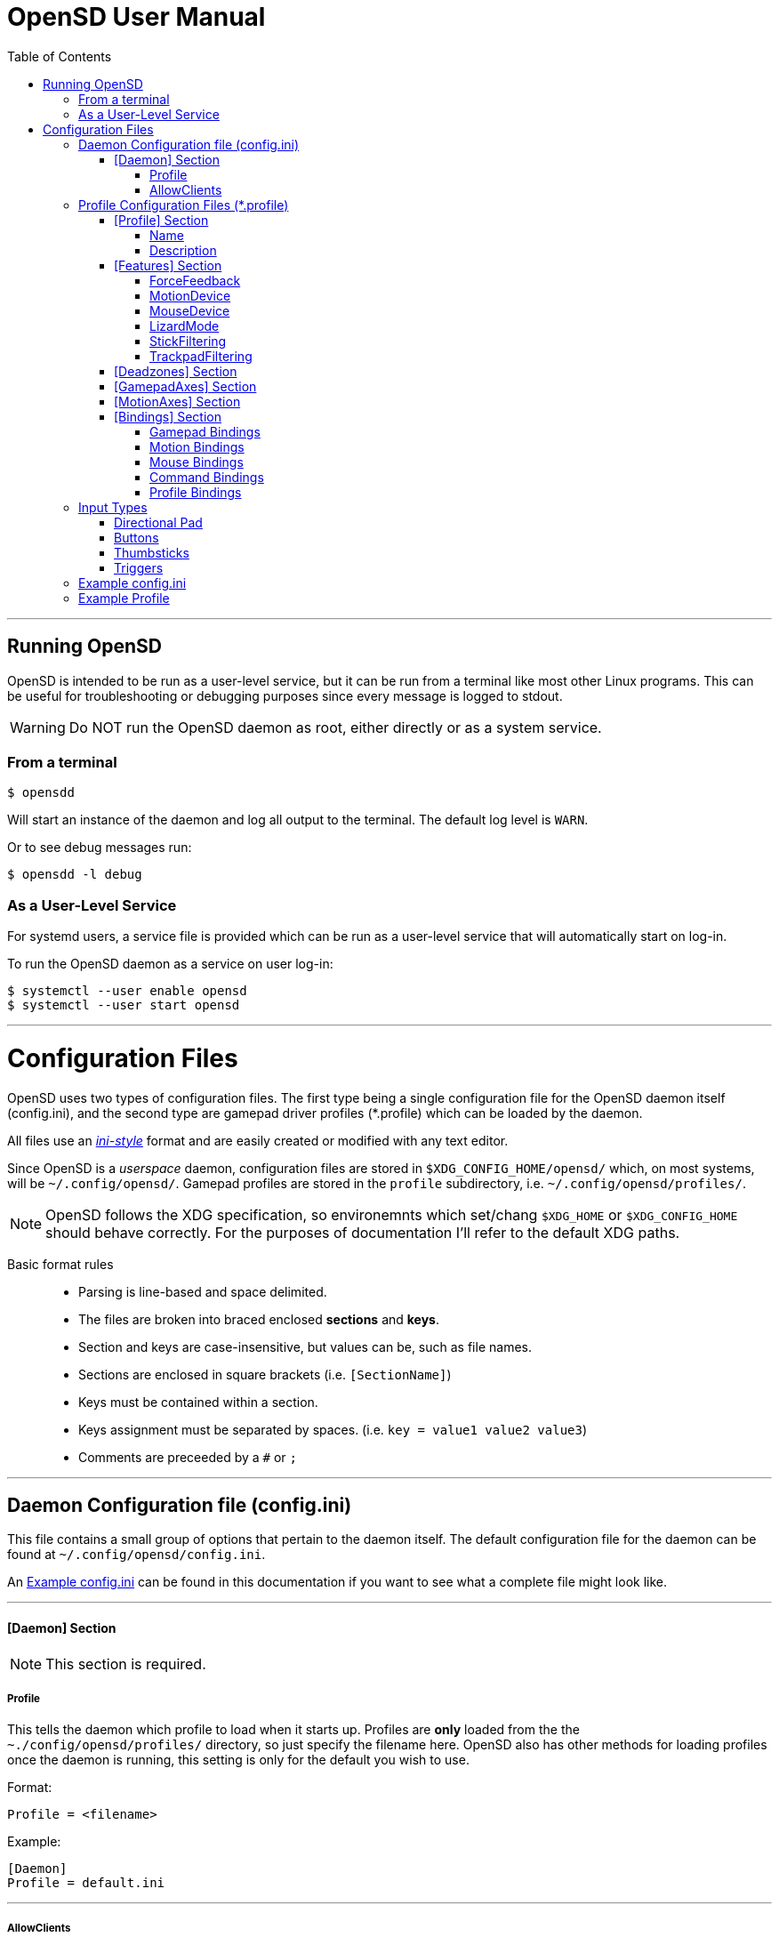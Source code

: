 [#using_opensd]
= OpenSD User Manual
:toc: left
:toclevels: 5



'''
<<<
[#running_opensd]
== Running OpenSD
OpenSD is intended to be run as a user-level service, but it can be run from a terminal like most other Linux programs.  This can be useful for troubleshooting or debugging purposes since every message is logged to stdout.

WARNING: Do NOT run the OpenSD daemon as root, either directly or as a system service.

[#run_from_terminal]
=== From a terminal
[source,shell]
----
$ opensdd
----
Will start an instance of the daemon and log all output to the terminal.  The default log level is `WARN`.

Or to see debug messages run:
[source,shell]
----
$ opensdd -l debug
----

[#run_as_service]
=== As a User-Level Service
For systemd users, a service file is provided which can be run as a user-level service that will automatically start on log-in.

To run the OpenSD daemon as a service on user log-in:
[source,shell]
----
$ systemctl --user enable opensd
$ systemctl --user start opensd
----



'''
<<<
[#config_files]
= Configuration Files
OpenSD uses two types of configuration files.  The first type being a single configuration file for the OpenSD daemon itself (config.ini), and the second type are gamepad driver profiles (*.profile) which can be loaded by the daemon.

All files use an https://en.wikipedia.org/wiki/INI_file[_ini-style_] format and are easily created or modified with any text editor.

Since OpenSD is a _userspace_ daemon, configuration files are stored in `$XDG_CONFIG_HOME/opensd/` which, on most systems, will be `~/.config/opensd/`.  Gamepad profiles are stored in the `profile` subdirectory, i.e. `~/.config/opensd/profiles/`.  

NOTE: OpenSD follows the XDG specification, so environemnts which set/chang `$XDG_HOME` or `$XDG_CONFIG_HOME` should behave correctly.  For the purposes of documentation I'll refer to the default XDG paths.


Basic format rules::

* Parsing is line-based and space delimited.
* The files are broken into braced enclosed *sections* and *keys*.
* Section and keys are case-insensitive, but values can be, such as file names.
* Sections are enclosed in square brackets  (i.e. `[SectionName]`)
* Keys must be contained within a section.
* Keys assignment must be separated by spaces.  (i.e. `key = value1 value2 value3`)
* Comments are preceeded by a `#` or `;`



'''
<<<
[#config_file_format]
== Daemon Configuration file (config.ini)
This file contains a small group of options that pertain to the daemon itself.  The default configuration file for the daemon can be found at `~/.config/opensd/config.ini`.  

An <<config_file_example>> can be found in this documentation if you want to see what a complete file might look like.



'''
[#config_file_section_daemon]
==== [Daemon] Section
NOTE: This section is required.
[#config_file_section_daemon_profile]
===== Profile
This tells the daemon which profile to load when it starts up.  Profiles are *only* loaded from the the `~./config/opensd/profiles/` directory, so just specify the filename here.  OpenSD also has other methods for loading profiles once the daemon is running, this setting is only for the default you wish to use.

Format:
[source,ini]
----
Profile = <filename>
----

Example:
[souce,ini]
----
[Daemon]
Profile = default.ini
----



'''
[#config_file_section_daemon_allowclients]
===== AllowClients
NOTE: This feature is not yet fully implemented.

This setting enables or disables the use of the CLI and GUI utilities which connect to the daemon.  If set to false, the daemon will not listen for clients.  This can be useful if you want to "lock down" a configuration so it cannot be changed while it is running.  The default is `true`.

Format:
[source,ini]
----
AllowClients = <true | false>
----

Example:
----
[Daemon]
AllowClients = true
----



'''
<<<
[#profile_file_format]
== Profile Configuration Files (*.profile)
These files are used to configure the gamepad driver features and bindings.  A default profile is configured in the `config.ini` to be loaded at startup, but you can also switch between them at any time while the daemon is running using any of several possible methods.

Gamepad profiles can be found in `~/.config/opensd/profiles/`.  The file extension is `*.profile`.

An <<prof_example_profile>> can be found in this documentation if you want to see what a complete file might look like.

A default profile (cleverly named `default.profile`) is provided which includes documentation in the comments on how to configure it.  It is not recommended to modify this file, instead you should make a copy of it, renaming it to `whatever_you_want.profile` and edit that file instead.  If you need a clean or updated copy of the `default.profile`, simply delete it and restart the OpenSD daemon and a new one will be created in its place.

'''
[#prof_section_profile]
=== [Profile] Section
[#prof_section_profile_name]
==== Name
The profile name as it will appear in the GUI and through the CLI query.  Should be unique for each profile to avoid confusion.

Format:
[source,ini]
----
Name = <Your chosen profile name>
----

Example:
[source,ini]
----
[Profile]
Name = My favourite gamepad profile
----



'''
<<<
[#prof_section_profile_description]
==== Description
A breif description of the profile for use in the GUI and CLI query.  Does not affect anything else, just intended as a hint for users.

Format:
[source,ini]
----
Description = <Description of the profile>
----

Example:
[source,ini]
----
[Profile]
Description = Just a profile I use for most applications.
----



'''
<<<
[#prof_section_features]
=== [Features] Section

[#prof_section_features_ff]
==== ForceFeedback
Enable or disables haptic / force-feedback events for the gamepad device.  It's worth mentioning that only the `Gamepad` device can receive force-feedback events; the `Motion` or `Mouse` devices will not receive these messages if they are enabled.

Format:
[souce,ini]
----
ForceFeedback = <true | false>
----

Example:
[souce,ini]
----
[Features]
ForceFeedback = true
----

If unspecified, this value defaults to `false`.

NOTE:  This feature is not yet fully implemented



'''
<<<
[#prof_section_features_motiondevice]
==== MotionDevice
If this is set to `true`, an additional input device will be created which will report motion control data.  Motion axes still need to have thier ranges and bindings defined.  If this is disabled, any `Motion` bindings will be ignored.

Format:
[souce,ini]
----
MotionDevice = <true | false>
----

Example:
[souce,ini]
----
[Features]
MotionDevice = true
----

If unspecified, this value defaults to `false`.

NOTE: While it's possible to combine gamepad and motion input into a single input device, kernel and uinput specifications state that motion control devices should be separate from other gamepad / joystick input.  This can also make it difficult to configure controls in most applications.


'''
[#prof_section_features_mousedevice]
==== MouseDevice
If this is set to `true`, an additional input device will be created which will be used to send mouse / trackpad events.  Mouse events still need to have thier bindings defined.  If this is disabled, any `Mouse` bindings will be ignored.

Format:
[souce,ini]
----
MouseDevice = <true | false>
----

Example:
[souce,ini]
----
[Features]
MouseDevice = true
----

If unspecified, this value defaults to `true`.



'''
<<<
[#prof_section_features_lizardmode]
==== LizardMode
The Steam Controller and the Steam Deck both have a kind of fallback BIOS mode which emulates some keyboard and mouse events.  Valve refers to this as 'Lizard Mode'.  This mode cannot be redefined.  It sends events IN ADDITION to the gamepad events created by the OpenSD driver, so it should always be disabled. When OpenSD exits, Lizard Mode is re-enabled.

If this is set to `false` "Lizard Mode" will be disabled (*recommended*).

Format:
[souce,ini]
----
LizardMode = <true | false>
----

Example:
[souce,ini]
----
[Features]
LizardMode = false
----

If unspecified, this value defaults to `false`.



'''
<<<
[#prof_section_features_stickfiltering]
==== StickFiltering
The thumbsticks on the Steam Deck have a circular range but return square-ish data, which makes it feel odd and complicated to apply radial deadzones to. Because of this, OpenSD vectorizes the stick position and returns "cleaner", round stick ranges, as well as being able to create clean deadzone rescaling.  If you disable this setting, axis ranges are still internally normalized and rescaled to the the uinput device, but no vectorization will be applied and any *deadzones will be ignored*.

If set to `true` thumbsticks will be filtered (*recommended*).

Format:
[source,ini]
----
StickFiltering  = <true | false>
----

Example:
[source,ini]
----
[Features]
StickFiltering  = true
----

If unspecified this value defaults to `true`.

NOTE:  This must be enabled for thumbstick deadzones to work.



'''
<<<
[#prof_section_features_trackpadfiltering]
==== TrackpadFiltering
Similar to StickFiltering, but matches the square shape of the trackpad.  Filtering is only applied to absolute values.  This setting must be enabled to apply deadzones to the trackpad absolute axes.  Relative values (rel_x and rel_y) are unaffected, therefore deadzones do not affect mouse movement with the pads.

If set to `true` trackpads will be filtered (*recommended*).

Format:
[source,ini]
----
TrackpadFiltering  = <true | false>
----

Example:
[source,ini]
----
[Features]
TrackpadFiltering  = true
----

If unspecified this value defaults to `true`.

NOTE:  This must be enabled for trackpad deadzones to work.



'''
[#prof_section_deadzones]
=== [Deadzones] Section
These values are floating point and represent the percentage of the total axis range to ignore.  A value of 0.05 would be a 5% deadzone.  Deadzones are capped at 0.9 (90%).  A value of 0 is considered disabled.  If `StickFiltering` is disabled, `LStick` and `RStick` deadzones will be ignored.  If `TrackpadFiltering` is disabled, `LPad` and `RPad` deadzones will be ignored.  

Format:
[source,ini]
----
axis      = <value>
----
* `axis`:  Any of the supported gamepad axes, which are: * `LStick`, `RStick`, `LPad`, `RPad`, `LTrigg` and `RTrigg`.
* `value`: A double-precision floating point value between *0* and *0.9*.

Example:
[souce,ini]
----
[Deadzones]
LStick      = 0.1
RStick      = 0.1
LPad        = 0
RPad        = 0
LTrigg      = 0
RTrigg      = 0
----

Any undefined axis deadzone will default to `0` (disabled).

NOTE: Because the Steam Deck thumbsticks tend not to return to center correctly (at least on current revisions), a small deadzone of around 0.10 (10%) is generally recommended.



'''
[#prof_section_gamepadaxes]
=== [GamepadAxes] Section
Gamepad absolute axes must have a defined range or they will not be created.  Any `Gamepad` `ABS_` events which are configured in the <<prof_section_bindings_gamepad>> section *must be defined here first, or they will be ignored*.

Internally, the axis values are normalized and rescaled between the actual hardware and the value seen by applications, so no clipping or "dead extremes" will occur.  There is no "right" or "wrong" value here that you need to know, but it may be useful to precisely emulate other hardware so it can be detected as such by certain applications which try to guess what kind of device you have.

The Steam Deck hardware uses signed 16-bit precision integers (*-32767* to *32767*) for its thumbstick, trackpad, trigger and motion axes, so there's no reason to use a larger or smaller range for those inputs unless you are trying to emulate a specific device.

*Hat*-type (`ABS_HAT*`) axes should typically use a range of `-1` to `1` because of thier historical purpose, but this is not strictly enforced.

Triggers should typically have minumum value of `0` so that the axis rests neutrally.

Format:
[source,ini]
----
<abs_event>     = <min>     <max>
----
* `abs_event`:  Any absolute axis event code you wish to bind.  Absolute event codes begin with `ABS_`.  A full list of input event codes can be found at https://elixir.bootlin.com/linux/latest/source/include/uapi/linux/input-event-codes.h[linux/input-event-codes.h] from the Linux kernel.
* `min`:  An integer representing the *minimum* range of the axis.  This is a 32bit signed integer.
* `max`:  An integer representing the *maximum* range of the axis.  This is a 32bit signed integer.

Example:
[source,ini]
----
[GamepadAxes]
ABS_HAT0X       = -1        1
ABS_HAT0Y       = -1        1
ABS_X           = -32767    32767
ABS_Y           = -32767    32767
ABS_RX          = -32767    32767
ABS_RY          = -32767    32767
ABS_Z           = 0         32767
ABS_RZ          = 0         32767
----



'''
<<<
[#prof_section_motionaxes]
=== [MotionAxes] Section
Motion control absolute axes must have a defined range or they will not be created.  Any `Motion` `ABS_` events which are configured in the <<prof_section_bindings_motion>> *must be defined here first, or they will be ignored*.

The Steam Deck hardware uses signed 16-bit precision integers (*-32767* to *32767*) for its thumbstick, trackpad, trigger and motion axes, so there's no reason to use a larger or smaller range for those inputs unless you are trying to emulate a specific device.

Format:
[source,ini]
----
<abs_event>     = <min>     <max>
----
* `abs_event`:  Any absolute axis event code you wish to bind.  Absolute event codes begin with `ABS_`.  A full list of input event codes can be found at https://elixir.bootlin.com/linux/latest/source/include/uapi/linux/input-event-codes.h[linux/input-event-codes.h] from the Linux kernel.
* `min`:  An integer representing the *minimum* range of the axis.  This is a 32bit signed integer.
* `max`:  An integer representing the *maximum* range of the axis.  This is a 32bit signed integer.

Example:
[source,ini]
----
[MotionAxes]
ABS_X           = -32767    32767
ABS_Y           = -32767    32767
ABS_Z           = -32767    32767
ABS_RX          = -32767    32767
ABS_RY          = -32767    32767
ABS_RZ          = -32767    32767
----

NOTE: Motion controls are not yet fully implemented.



'''
<<<
[#prof_section_bindings]
=== [Bindings] Section
This should be a list of all the physical gamepad buttons/sticks/pads/motion inputs you want to bind to a virtual input event or command.  Anything not specified here will be considered "unbound" and not register any event.

There are currently four basic binding types: *device bindings*, `Command` bindings, `Profile` bindings and `None`.

*Device bindings*:: represent input events which are generated by pressing buttons, keys, moving the mouse, thumbsticks, motion control, etc.  Event bindings are tied to specific input devices, which include `Gamepad`, `Motion` and `Mouse`.  Applications read events from these different device types in different ways so they should generally be separated.

`Command` bindings:: Executes a given command inside a shell environment.
`Profile` bindings:: Used to switch to a different profile when triggered.
`None`:: This is used to indicate that a particular input has no binding. (default)

Input binding names which this document will refer to as `input` or <input>, are represent physical buttons, triggers, axes, etc. on the physical gamepad portion of the Steam Deck.  They can be broken down into a several categories for simplicity:

Directional Pad:: `DPad{Up|Down|Left|Right}`
Buttons:: `A` `B` `X` `Y` `L1` `L2` `L3` `L4` `L5` `R1` `R2` `R3` `R4` `R5` `Menu` `Options` `Steam` `QuickAccess`
Triggers:: `{L|R}Trigg`
Thumbsticks:: `{L|R}Stick{Up|Down|Left|Right|Touch|Force}`
Trackpads:: `{L|R}Pad{Up|Down|Left|Right|RelX|RelY|Touch|Press|Force}`
Accelerometers:: `Accel{X|Y}{Plus|Minus}`
Attitude / gyros:: `{Roll|Pitch|Yaw}{Plus|Minus}`

Input names prefixed with `L` or `R` indicate left and right controls (example: `LStickLeft` vs `RStickLeft`)

Additionally, trackpads are mapped out into several button layouts simultaneously.  This means that when pressed, specific areas of the trackpad behave like individual buttons. There are several layouts which can be used non-exclusively.

Trackpad button maps:: 
  * Quadrant button maps: `{L|R}PadPressQuad{Up|Down|Left|Right}`
  * Orthogonal button maps: `{L|R}PadPressOrth{Up|Down|Left|Right}`
  * 2x2 grid maps: `{L|R}PadPressGrid2x2_{1|2|3|4}`
  * 3x3 grid maps: `{L|R}PadPressGrid3x3_{1|2|3|4|5|6|7|8|9}`

A full list of available input codes can be seen in the <<prof_example_profile>> section, as well as in `default.profile` file.  A detailed explanation of each of these inputs can be found in the <<placeholder>> section.



'''
<<<
[#prof_section_bindings_gamepad]
==== Gamepad Bindings
The `Gamepad` device binding is used to generate input events for a joystick / gamepad-type device.  This generally means buttons (`BTN_*`) and absolute axis (`ABS_*`) events.  `KEY_*` events are allowed, but many programs will not read `KEY_*` events from a joystick device.

The syntax for bindings differs slightly depending on the event type. Absolute axis (`EV_ABS`) events are prefixed with `ABS_` and key / button events (`EV_KEY`) are prefixed with `KEY_` and `BTN_` respectively.  OpenSD supports most input events.  For a full list of input event codes, see https://elixir.bootlin.com/linux/latest/source/include/uapi/linux/input-event-codes.h[linux/input-event-codes.h] from the Linux kernel.

When bound to a button-type input (i.e. the `A` button), the bind is triggered when the button is pressed.  When bound to a axis-type input (i.e. `LStickUp`), the event is emitted when the axis is non-zero and leaves the deadzone (if any).

*For KEY / BTN events:*
Format:
[source,ini]
----
input = Gamepad <event_code>
----
* `input`: Any one of the input binding names.
* `event_code`: Any EV_KEY type event.  These events are prefixed with `BTN_` or `KEY_`.  (example: `BTN_START` or `KEY_ESCAPE`)

Example:
[source,ini]
----
[Bindings]
Menu = Gamepad BTN_START
----

*For ABS events:*
Format:
[source,ini]
----
input = Gamepad <event_code> <direction>
----
* `input`: Any one of the input binding names.
* `event_code`: Any `EV_ABS` type event.  These events are prefixed with `ABS_`.  (example: `ABS_X`)
* `direction`: Indicates the direction that the axis is moved in.  Values may be `+` or `-`.  For centered axes, like thubsticks, `-` represents moving the axis up or left, and `+` represents moving the axis down or right.  For ramped axes, like triggers and pressure sensors, `+` represents applying pressure.

When binding a button-type input like a DPad direction or, say, the `B` button to an *ABS* event, the button will push the axis to its maximum extent in the given direction.  When binding an analog axis, like a thumbstick, to an *ABS* value, the full range of motion in the direction is mapped to the axis value in the given direction.

Examples:
[source,ini]
----
[Bindings]
# Button mapped to an axis
DPadUp          = Gamepad   ABS_HAT0Y   -

# Analogue stick mapped to an axis
RStickUp        = Gamepad   ABS_Y       -
RStickDown      = Gamepad   ABS_Y       +

# Analogue trigger mapped to an axis
LTrigg          = Gamepad   ABS_Z       +
----

A full list of gamepad input names can be seen in the <<Example Profile>> section.  A detailed explanation of each can be found in the <<placeholder>> section.

NOTE: *ABS* events must have a defined range in the <<prof_section_gamepadaxes>>



'''
<<<
[#prof_section_bindings_motion]
==== Motion Bindings
The `Motion` device binding is used to generate input events for a motion control-type device.  While OpenSD does not strictly enforce this, the Linux kernel and uinput specify that motion control events should be emitted by a separate device.  Not doing so can create a lot of "noise", especially when configuring controls within another application.  As per this spec, the `Motion` device only supports `EV_ABS` type events.  These events are prefixed with `ABS_`  (example: `ABS_Z`).  For a full list of input event codes, see https://elixir.bootlin.com/linux/latest/source/include/uapi/linux/input-event-codes.h[linux/input-event-codes.h] from the Linux kernel.

The syntax and behaviour for binding `Motion` device events is the same as bind ABS events with the `Gamepad` device in the previous section.  

Also, the `Motion` device is a completely separate context and namespace from the `Gamepad` and `Mouse` devices, much in the same way that two players with identical controllers will have the same buttons, but very different meanings to the game.  For example, pressing `A` on controller #1 does not affect player #2.  Its up the the end-user's software to decide the the context and meaning of the individual events.

Format:
[source,ini]
----
input = Motion <event_code> <direction>
----
* `input`: Any one of the input binding names.
* `event_code`: Any `EV_ABS` type event.  These events are prefixed with `ABS_`.  (example: `ABS_X`)
* `direction`: Indicates the direction that the axis is moved in.  Values may be `+` or `-`.  For centered axes, like thubsticks, `-` represents moving the axis up or left, and `+` represents moving the axis down or right.  For ramped axes, like triggers and pressure sensors, `+` represents applying pressure.

When binding a button-type input like a DPad direction or, say, the `B` button to an *ABS* event, the button will push the axis to its maximum extent in the given direction.  When binding an analog axis, like a thumbstick, to an *ABS* value, the full range of motion in the direction is mapped to the axis value in the given direction.

Examples:
[source,ini]
----
[Bindings]
# Bind roll attitude to Motion device
RollPlus        = Motion    ABS_X       +
RollMinus       = Motion    ABS_X       -
----

A full list of motion contol input names can be seen in the <<prof_example_profile>> section.  A detailed explanation of each can be found in the <<placeholder>> section.

NOTE: *ABS* events must have a defined range in the <<prof_section_motionaxes>>

NOTE: This feature is not yet fully implemented.



'''
<<<
[#prof_section_bindings_mouse]
==== Mouse Bindings
The `Mouse` device binding is used to generate input events which will be interpreted as events coming from a pointer-type device such as a physical mouse.  This binding type supports button / key and relative axis events.

The syntax for bindings differs slightly depending on the event type. Relative axis (`EV_REL`) events are prefixed with `REL_` and key / button events (`EV_KEY`) are prefixed with `KEY_` and `BTN_` respectively.  OpenSD supports most input events.  For a full list of input event codes, see https://elixir.bootlin.com/linux/latest/source/include/uapi/linux/input-event-codes.h[linux/input-event-codes.h] from the Linux kernel.

*For KEY / BTN events:*
[source,ini]
----
input = Mouse <event_code>
----
* `input`: Any one of the input binding names.
* `event_code`: Any EV_KEY type event.  These events are prefixed with `BTN_` or `KEY_`.  (example: `BTN_LEFT` or `KEY_ESCAPE`)

Example: 
[source,ini]
----
[Bindings]
RPadPress       = Mouse BTN_LEFT
QuickAccess     = Mouse BTN_RIGHT
----

*For REL events:*
[source,ini]
----
[Bindings]
RPadRelX        = Mouse REL_X
RPadRelY        = Mouse REL_Y
----
* `input`: Any one of the input binding names.
* `event_code`: Any `EV_REL` type event.  These events are prefixed with `REL_`.  (example: `REL_X`)

Please see the <<placeholder>> section for a better explanation of how `{L|R}PadRel{X|Y}` relative inputs work.



'''
<<<
[#prof_section_bindings_command]
==== Command Bindings
The `Command` binding allows you to execute external programs or scripts by forking them off as a child process.  These processes run concurrently, do not return any usable exit code, and will not interrupt the driver.

Format:
[source,ini]
----
input = Command <wait_for_exit> <repeat_delay_ms> <command_to_execute>
----
* `input`: Any one of the input binding names.  Best suited to button-types.
* `wait_for_exit`: a `true` or `false` value which specifies if the command should complete before the binding can be triggered again.
* `repeat_delay_ms`: The amount of time *in milliseconds* that must elapse before the binding can be triggered again.  The timer starts when the binding is successfully triggered.
* `command_to_execute`: The name of the command / script you want to run, same as you would from a terminal.  The command executes normally inside a shell, so variable expansion should work.

Example:
[source,ini]
----
[Bindings]
QuickAccess     = Command   true    0   rofi -show run
----



'''
<<<
[#prof_section_bindings_profile]
==== Profile Bindings
The `Profile` binding type allows you to switch to a different profile using just the gamepad input.  Profiles are loaded from the user profile directory.

Format:
[source,ini]
----
input = Profile <profile_name>
----
* `input`: Any one of the input binding names.  Best suited to button-types.
* `profile_name`: Filename of the profile ini you want to load.  Path is fixed to the user profile directory, so only specify the filename itself.

Example:
[source,ini]
----
[Bindings]
L5      = Profile   left_hand_mouse.profile
----



'''
<<<
[#input_types]
== Input Types
As briefly described in the <<prof_section_bindings>>, the gamepad has multiple input components which can be categorized by their interface, but also by a primitive type. For example, the thumbsticks on the Steam Deck have a pair of `X`/`Y` axes (`LStickUp`, `LStickLeft`, ...), which, as a primitive type are absolute, but the thumbsticks also have a *touch sensor* at the top which can be read as a binary *button* primitive (`LStickTouch`) as well as a pressure level (`LStickForce`) which is read as a single `absolute axis` like a *trigger* would be.

The intent is for each input name to be as _simple and intuitive as possible_, but that's always going to be pretty subjective.  This section intends to provide a painfully detailed explanation for every individual input that can have a *binding* ; )

[#input_type_dpad]
=== Directional Pad
The directional pad is just a set of four buttons which are diametrically exclusive -- you can press *up* and *left* simultaneously but you cannot press *left* and *right* simultaneously.

Naming Convention:: 
* `DPad{Up|Down|Left|Right}`

Descriptions::
* `DPadUp`: The top button on the directional pad.
* `DPadDown`: The botton button on the directional pad.
* `DPadLeft`: The left button on the directional pad.
* `DPadRight`: The right button on the directional pad.

Use::
While you can bind them to nearly anything, these buttons are usually bound to pair of https://en.wikipedia.org/wiki/Joystick#Hat_switch[*Hat*] axes, which are _typically_ axes with a range of *-1* to *1* and *0* when resting / released.  See the *[Bindings]* section of the <<prof_example_profile>> for a common configuration.
* Button bindings to `KEY_` and `BTN_` events work directly as you might expect.
* Buttons bound to `ABS_` events emit the axis limit in the given direction.



'''
[#input_type_buttons]
=== Buttons
These are pretty straightforward. As you probably expect, buttons have two states.  They're *true* when pressed and *false* when released.  The Steam Deck borrows common names for most buttons, but also adds a few of it's own.  It's debatable how to organize or classify these, so I'll just sorta go by the legacy naming standards.

Naming conventions::
* `A` `B` `X` `Y` `{L|R}{1|2|3|4|5}` `Menu` `Options` `Steam` `QuickAccess`

Descriptions::
* `A`: Same as it appears on the front of the Steam Deck.
* `B`: Same as it appears on the front of the Steam Deck.
* `X`: Same as it appears on the front of the Steam Deck.
* `Y`: Same as it appears on the front of the Steam Deck.
* `L1`: The top left bumper / shoulder button.
* `R1`: The top right bumper / shoulder button.
* `L2`: Button nested inside the pressure sensor of the left trigger.
* `R2`: Button nested inside the pressure sensor of the Right trigger.
* `L3`: Button nested at the bottom of the left stick.  Activated by pressing down until it clicks.
* `R3`: Button nested at the bottom of the right stick.  Activated by pressing down until it clicks.
* `L4`: Upper paddle button located on the back-left side of the Steam Deck.
* `R4`: Upper paddle button located on the back-right side of the Steam Deck.
* `L5`: Lower paddle button located on the back-left side of the Steam Deck.
* `R5`: Lower paddle button located on the back-right side of the Steam Deck.
* `Menu`: Raised https://en.wikipedia.org/wiki/Hamburger_button[hamburger button] (☰) located above the right thumbstick.
* `Options`: Raised overlapped rectangle button (⮻) located above the left thumbstick.
* `Steam`: Flat button of the same name (STEAM), located below the left trackpad.
* `QuickAccess`: Flat button with three interpuncts (···), located below the right trackpad.

Use::
Binding buttons buttons is simple.
* Button bindings to `KEY_` and `BTN_` events work directly.
* Buttons bound to `ABS_` events emit the axis limit in the given direction.
* `A`/`B`/`X`/`Y` have respective input codes for `Gamepad` devices: `BTN_SOUTH`, `BTN_EAST`, `BTN_WEST` and `BTN_NORTH`.
* `{L|R}{1|2}` have respective input codes for `Gamepad` devices: `BTN_TL` `BTN_TL2` `BTN_TR` and `BTN_TR2`.
* `{L|R}3` have respective input codes for `Gamepad` devices: `BTN_THUMBL` and `BTN_THUMBR`
* `Menu` has a respective (based on location and common use) input code for `Gamepad` devices: `BTN_START`.
* `Options` has a respective (based on location and common use) input code for `Gamepad` devices: `BTN_SELECT`.
* `Steam` is probably closest to a PS or HOME button on a `Gamepad` device; possibly use `BTN_MODE`.



'''
[#input_type_thumb]
=== Thumbsticks
The thumbsticks on the Steam Deck are associated with six different inputs in OpenSD.  As you would expect, there is an *X*/*Y* axis pair for each stick, but there are also *touch* and *pressure* (well, sorta) sensors located on the top of each one.  The directional axes are broken into halves such that each direction can emit different events if desired.

Axis values from thumbsticks are normalized internally so they can be rescaled to the defined *ABS* event ranges.  The hardware returns signed 16bit integer values for axis values in the HID reports.  The "pressure sensor" component has a very short numerical range, but is quite sensitive.

If <<prof_section_features_stickfiltering>> is enabled the full axis is internally normalized as a unit vector and a *radial deadzone* may be applied.

Naming convention::
* `{L|R}Stick{Up|Down|Left|Right|Touch|Force}`

Descriptions::
* `LStickUp`: Represents the top half of the *Y axis* of the left thumbstick.
* `LStickDown`: Represents the bottom half of the *Y axis* of the left thumbstick.
* `LStickLeft`: Represents the left half of the *X axis* of the left thumbstick.
* `LStickRight`: Represents the right half of the *X axis* of the left thumbstick.
* `LStickTouch`: This is a binary *button* that return *true* when the top of the left thumbstick is touched.
* `LStickForce`: This is a weird kind of proximity/pressure sensor at the top of the left thumbstick.  It is very sensitive and can register of your hand is near, without actually touching it.  Value is returned as an normalized axis (*0* to *1.0*), just like a trigger.
* `RStickUp`: Represents the top half of the *Y axis* of the right thumbstick.
* `RStickDown`: Represents the bottom half of the *Y axis* of the right thumbstick.
* `RStickLeft`: Represents the left half of the *X axis* of the right thumbstick.
* `RStickRight`: Represents the right half of the *X axis* of the right thumbstick.
* `RStickTouch`: This is a binary *button* that return *true* when the top of the right thumbstick is touched.
* `RStickForce`: This is a weird kind of proximity/pressure sensor at the top of the right thumbstick.  It is very sensitive and can register of your hand is near, without actually touching it.  Value is returned as an normalized axis (*0* to *1.0*), just like a trigger.

Use::
Directional inputs are treated like axis halves.  You typically want to map `Up` and `Down` onto the same *ABS* event code, but in opposite directions, which is demonstrated in the *[Bindings]* section of the <<prof_example_profile>>.  You're also able to treat each axis half like a button if you bind it to a key or button event code, in which case it will trigger the binding when the stick leaves the *center* / *deadzone*.  You can use the deadzone in this case to determine how far the stick must be pushed from center before the binding is triggered.  
* `LStickLeft` & `LStickRight` are typically bound to the `ABS_X` event code on `Gamepad` devices.
* `LStickUp` & `LStickDown` are typically bound to the `ABS_Y` event code on `Gamepad` devices.
* `RStickLeft` & `RStickRight` are typically bound to the `ABS_RX` event code on `Gamepad` devices.
* `RStickUp` & `RStickDown` are typically bound to the `ABS_RY` event code on `Gamepad` devices.
* Use `LStickTouch` / `RStickTouch` to detect if a players hands are on the controls.
* Use `LStickForce` / `RStickForce` only if you want to write a tiny electric theremin simulator?


'''
[#input_type_trigg]
=== Triggers
Triggers are pressure sensors that are also treated a bit like a thumbstick's half-axis, with the difference being there's no complement half.  Triggers have a resting position of of the define axis minimum limit and move toward the maximum limit.  _Typically_ the minimum limit is zero, so the axis does not return non-zero values when released / resting, but you can do any weird thing you want.

Axis values from thumbsticks are normalized internall so they can be rescaled to the defined *AB* event ranges.  Internally, the HID reports return trigger values as unsigned 16-bit integers.

Triggers also have a binary *button* component: `L2` and `R2`.  Information about these buttons can be found in the <<input_type_buttons>> section.

Linear deadzones can be applied to triggers if desired in the <<prof_section_deadzones>>.

Naming convention::
* {L|R}Trigg

Descriptions::
* `LTrigg`: Represents a pressure sensor value for the left trigger on the top-rear of the device.
* `RTrigg`: Represents a pressure sensor value for the right trigger on the top-rear of the device.

Use::
These inputs are absolute axes and can be mapped to *ABS* event codes as well as *KEY* / *BTN* event codes.  One possible reason to use the axis itself as a *button*-type binding would be to use `L2` / `R2` buttons on partial-pull, and use a deadzone to emit another button at, say, 90% of the pull.
* `LTrigg` is typically bound to `ABS_Z`.
* `RTrigg` is typically bound to `ABS_RZ`.



'''
<<<
[#config_file_example]
== Example config.ini
[source,ini]
----
[Daemon]
# The gamepad profile to be loaded on startup
Profile = default.profile

# Allow client connections from CLI and GUI configuration tools
AllowClients = true
----



'''
<<<
[#prof_example_profile]
== Example Profile
[source,ini]
----
[Profile]
Name            = Example Profile
Description     = Just an example profile to show basic use

[Features]
ForceFeedback      = true
MotionDevice       = true
MouseDevice        = true
LizardMode         = false
StickFiltering     = true
TrackpadFiltering  = true

[Deadzones]
LStick    = 0.1
RStick    = 0.1
LPad      = 0
RPad      = 0
LTrigg    = 0
RTrigg    = 0

[GamepadAxes]
ABS_HAT0X    = -1        1
ABS_HAT0Y    = -1        1
ABS_X        = -32767    32767
ABS_Y        = -32767    32767
ABS_RX       = -32767    32767
ABS_RY       = -32767    32767
ABS_Z        = 0         32767
ABS_RZ       = 0         32767

[MotionAxes]
ABS_X        = -32767    32767
ABS_Y        = -32767    32767
ABS_Z        = -32767    32767
ABS_RX       = -32767    32767
ABS_RY       = -32767    32767
ABS_RZ       = -32767    32767

[Bindings]
DpadUp              = Gamepad   ABS_HAT0Y   -
DpadDown            = Gamepad   ABS_HAT0Y   +
DpadLeft            = Gamepad   ABS_HAT0X   -
DpadRight           = Gamepad   ABS_HAT0X   +
# Buttons
A                   = Gamepad   BTN_SOUTH
B                   = Gamepad   BTN_EAST
X                   = Gamepad   BTN_WEST     
Y                   = Gamepad   BTN_NORTH
L1                  = Gamepad   BTN_TL
R1                  = Gamepad   BTN_TR
L2                  = Gamepad   BTN_TL2
R2                  = Gamepad   BTN_TR2
L3                  = Gamepad   BTN_THUMBL
R3                  = Gamepad   BTN_THUMBR
L4                  = None
R4                  = None
L5                  = None
R5                  = None
Menu                = Gamepad   BTN_START
Options             = Gamepad   BTN_SELECT
Steam               = Gamepad   BTN_MODE
QuickAccess         = Command   true        0   rofi -show drun
# Triggers
LTrigg              = Gamepad   ABS_Z       +
RTrigg              = Gamepad   ABS_RZ      +
# Left Stick
LStickUp            = Gamepad   ABS_Y       -
LStickDown          = Gamepad   ABS_Y       +
LStickLeft          = Gamepad   ABS_X       -
LStickRight         = Gamepad   ABS_X       +
LStickTouch         = None
LStickForce         = None
# Right Stick
RStickUp            = Gamepad   ABS_RY      -
RStickDown          = Gamepad   ABS_RY      +
RStickLeft          = Gamepad   ABS_RX      -
RStickRight         = Gamepad   ABS_RX      +
RStickTouch         = None
RStickForce         = None
# Left Trackpad
LPadUp              = None
LPadDown            = None
LPadLeft            = None
LPadRight           = None
LPadTouch           = None
LPadRelX            = None
LPadRelY            = None
LPadTouch           = None
LPadPress           = Mouse     BTN_LEFT
LPadForce           = None
LPadPressQuadUp     = None
LPadPressQuadDown   = None
LPadPressQuadLeft   = None
LPadPressQuadRight  = None
LPadPressOrthUp     = None
LPadPressOrthDown   = None
LPadPressOrthLeft   = None
LPadPressOrthRight  = None
LPadPressGrid2x2_1  = None
LPadPressGrid2x2_2  = None
LPadPressGrid2x2_3  = None
LPadPressGrid2x2_4  = None
LPadPressGrid3x3_1  = None
LPadPressGrid3x3_2  = None
LPadPressGrid3x3_3  = None
LPadPressGrid3x3_4  = None
LPadPressGrid3x3_5  = None
LPadPressGrid3x3_6  = None
LPadPressGrid3x3_7  = None
LPadPressGrid3x3_8  = None
LPadPressGrid3x3_9  = None
# Right Trackpad
RPadUp              = None
RPadDown            = None
RPadLeft            = None
RPadRight           = None
RPadTouch           = None
RPadRelX            = Mouse     REL_X
RPadRelY            = Mouse     REL_Y
RPadTouch           = None
RPadPress           = Mouse     BTN_RIGHT
RPadForce           = None
RPadPressQuadUp     = None
RPadPressQuadDown   = None
RPadPressQuadLeft   = None
RPadPressQuadRight  = None
RPadPressOrthUp     = None
RPadPressOrthDown   = None
RPadPressOrthLeft   = None
RPadPressOrthRight  = None
RPadPressGrid2x2_1  = None
RPadPressGrid2x2_2  = None
RPadPressGrid2x2_3  = None
RPadPressGrid2x2_4  = None
RPadPressGrid3x3_1  = None
RPadPressGrid3x3_2  = None
RPadPressGrid3x3_3  = None
RPadPressGrid3x3_4  = None
RPadPressGrid3x3_5  = None
RPadPressGrid3x3_6  = None
RPadPressGrid3x3_7  = None
RPadPressGrid3x3_8  = None
RPadPressGrid3x3_9  = None
# Accelerometers
AccelXPlus          = Motion    ABS_RX      +
AccelXMinus         = Motion    ABS_RX      -
AccelYPlus          = Motion    ABS_RY      +
AccelYMinus         = Motion    ABS_RY      -
AccelZPlus          = Motion    ABS_RZ      +
AccelZMinus         = Motion    ABS_RZ      -
# Gyro / Attitude
RollPlus            = Motion    ABS_X       +
RollMinus           = Motion    ABS_X       -
PitchPlus           = Motion    ABS_Y       +
PitchMinus          = Motion    ABS_Y       -
YawPlus             = Motion    ABS_Z       +
YawMinus            = Motion    ABS_Z       -
----


